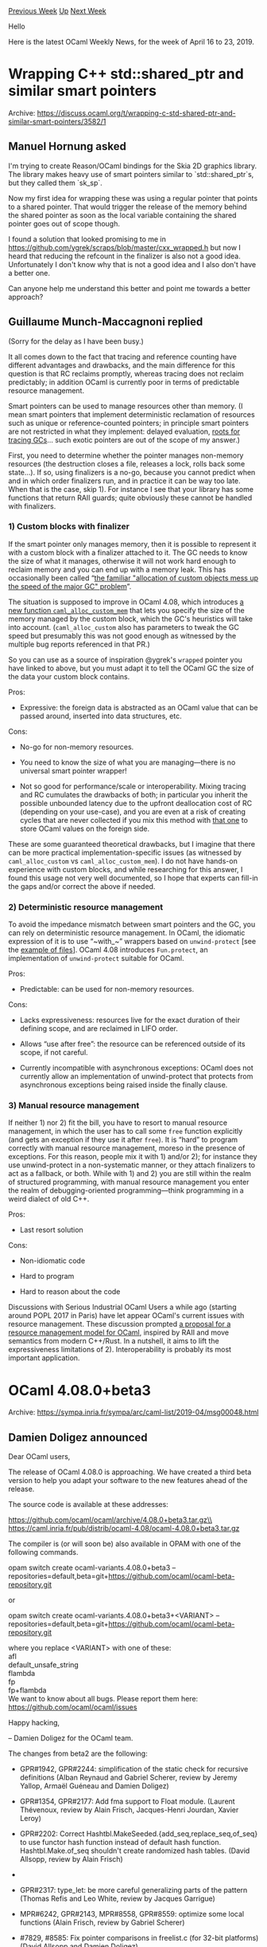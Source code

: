 #+OPTIONS: ^:nil
#+OPTIONS: html-postamble:nil
#+OPTIONS: num:nil
#+OPTIONS: toc:nil
#+OPTIONS: author:nil
#+HTML_HEAD: <style type="text/css">#table-of-contents h2 { display: none } .title { display: none } .authorname { text-align: right }</style>
#+HTML_HEAD: <style type="text/css">.outline-2 {border-top: 1px solid black;}</style>
#+TITLE: OCaml Weekly News
[[http://alan.petitepomme.net/cwn/2019.04.16.html][Previous Week]] [[http://alan.petitepomme.net/cwn/index.html][Up]] [[http://alan.petitepomme.net/cwn/2019.04.30.html][Next Week]]

Hello

Here is the latest OCaml Weekly News, for the week of April 16 to 23, 2019.

#+TOC: headlines 1


* Wrapping C++ std::shared_ptr and similar smart pointers
:PROPERTIES:
:CUSTOM_ID: 1
:END:
Archive: https://discuss.ocaml.org/t/wrapping-c-std-shared-ptr-and-similar-smart-pointers/3582/1

** Manuel Hornung asked


I'm trying to create Reason/OCaml bindings for the Skia 2D graphics library. The library makes heavy use of smart pointers similar to `std::shared_ptr`s, but they called them `sk_sp`.

Now my first idea for wrapping these was using a regular pointer that points to a shared pointer. That would trigger the release of the memory behind the shared pointer as soon as the local variable containing the shared pointer goes out of scope though.

I found a solution that looked promising to me in https://github.com/ygrek/scraps/blob/master/cxx_wrapped.h but now I heard that reducing the refcount in the finalizer is also not a good idea. Unfortunately I don't know why that is not a good idea and I also don't have a better one.

Can anyone help me understand this better and point me towards a better approach?
      

** Guillaume Munch-Maccagnoni replied


(Sorry for the delay as I have been busy.)

It all comes down to the fact that tracing and reference counting have different advantages and drawbacks, and the main difference for this question is that RC reclaims promptly, whereas tracing does not reclaim predictably; in addition OCaml is currently poor in terms of predictable resource management.

Smart pointers can be used to manage resources other than memory. (I mean smart pointers that implement deterministic reclamation of resources such as unique or reference-counted pointers; in principle smart pointers are not restricted in what they implement: delayed evaluation, [[http://manishearth.github.io/blog/2015/09/01/designing-a-gc-in-rust/][roots for tracing GCs]]... such exotic pointers are out of the scope of my answer.)

First, you need to determine whether the pointer manages non-memory resources (the destruction closes a file, releases a lock, rolls back some state...). If so, using finalizers is a no-go, because you cannot predict when and in which order finalizers run, and in practice it can be way too late. When that is the case, skip 1). For instance I see that your library has some functions that return RAII guards; quite obviously these cannot be handled with finalizers.

*** 1) Custom blocks with finalizer

If the smart pointer only manages memory, then it is possible to represent it with a custom block with a finalizer attached to it. The GC needs to know the size of what it manages, otherwise it will not work hard enough to reclaim memory and you can end up with a memory leak. This has occasionally been called “[[https://github.com/ocaml/ocaml/issues/7676][the familiar "allocation of custom objects mess up the speed of the major GC" problem]]”.

The situation is supposed to improve in OCaml 4.08, which introduces [[https://github.com/ocaml/ocaml/pull/1738][a new function ~caml_alloc_custom_mem~]]  that lets you specify the size of the memory managed by the custom block, which the GC's heuristics will take into account. (~caml_alloc_custom~ also has parameters to tweak the GC speed but presumably this was not good enough as witnessed by the multiple bug reports referenced in that PR.)

So you can use as a source of inspiration @ygrek's ~wrapped~ pointer you have linked to above, but you must adapt it to tell the OCaml GC the size of the data your custom block contains.

Pros:

- Expressive: the foreign data is abstracted as an OCaml value that can be passed around, inserted into data structures, etc.

Cons:

- No-go for non-memory resources.

- You need to know the size of what you are managing—there is no universal smart pointer wrapper!

- Not so good for performance/scale or interoperability. Mixing tracing and RC cumulates the drawbacks of both; in particular you inherit the possible unbounded latency due to the upfront deallocation cost of RC (depending on your use-case), and you are even at a risk of creating cycles that are never collected if you mix this method with [[https://discuss.ocaml.org/t/storing-an-ocaml-value-in-a-c-structure/3521][that one]] to store OCaml values on the foreign side.

These are some guaranteed theoretical drawbacks, but I imagine that there can be more practical implementation-specific issues (as witnessed by ~caml_alloc_custom~ vs ~caml_alloc_custom_mem~). I do not have hands-on experience with custom blocks, and while researching for this answer, I found this usage not very well documented, so I hope that experts can fill-in the gaps and/or correct the above if needed.


*** 2) Deterministic resource management

To avoid the impedance mismatch between smart pointers and the GC, you can rely on deterministic resource management. In OCaml, the idiomatic expression of it is to use “~with_~” wrappers based on ~unwind-protect~ [see the [[https://dev.realworldocaml.org/error-handling.html][example of files]]]. OCaml 4.08 introduces ~Fun.protect~, an implementation of ~unwind-protect~ suitable for OCaml.

Pros:

- Predictable: can be used for non-memory resources.

Cons:

- Lacks expressiveness: resources live for the exact duration of their defining scope, and are reclaimed in LIFO order.

- Allows “use after free”: the resource can be referenced outside of its scope, if not careful.

- Currently incompatible with asynchronous exceptions: OCaml does not currently allow an implementation of unwind-protect that protects from asynchronous exceptions being raised inside the finally clause.

*** 3) Manual resource management

If neither 1) nor 2) fit the bill, you have to resort to manual resource management, in which the user has to call some ~free~ function explicitly (and gets an exception if they use it after ~free~). It is “hard” to program correctly with manual resource management, moreso in the presence of exceptions. For this reason, people mix it with 1) and/or 2); for instance they use unwind-protect in a non-systematic manner, or they attach finalizers to act as a fallback, or both. While with 1) and 2) you are still within the realm of structured programming, with manual resource management you enter the realm of debugging-oriented programming—think programming in a weird dialect of old C++.

Pros:

- Last resort solution

Cons:

- Non-idiomatic code

- Hard to program

- Hard to reason about the code

Discussions with Serious Industrial OCaml Users a while ago (starting around POPL 2017 in Paris) have let appear OCaml's current issues with resource management. These discussion prompted [[https://discuss.ocaml.org/t/a-proposal-for-a-resource-management-model-for-ocaml/1680][a proposal for a resource management model for OCaml]], inspired by RAII and move semantics from modern C++/Rust. In a nutshell, it aims to lift the expressiveness limitations of 2).  Interoperability is probably its most important application.
      



* OCaml 4.08.0+beta3
:PROPERTIES:
:CUSTOM_ID: 2
:END:
Archive: https://sympa.inria.fr/sympa/arc/caml-list/2019-04/msg00048.html

** Damien Doligez announced


Dear OCaml users,

The release of OCaml 4.08.0 is approaching. We have created
a third beta version to help you adapt your software to the new features
ahead of the release.

The source code is available at these addresses:

 https://github.com/ocaml/ocaml/archive/4.08.0+beta3.tar.gz\\
 https://caml.inria.fr/pub/distrib/ocaml-4.08/ocaml-4.08.0+beta3.tar.gz

The compiler is (or will soon be) also available in OPAM with one of
the following commands.

opam switch create ocaml-variants.4.08.0+beta3 --repositories=default,beta=git+https://github.com/ocaml/ocaml-beta-repository.git

or

opam switch create ocaml-variants.4.08.0+beta3+<VARIANT> --repositories=default,beta=git+https://github.com/ocaml/ocaml-beta-repository.git

 where you replace <VARIANT> with one of these:\\
   afl\\
   default_unsafe_string\\
   flambda\\
   fp\\
   fp+flambda\\

We want to know about all bugs. Please report them here:
 https://github.com/ocaml/ocaml/issues

Happy hacking,

-- Damien Doligez for the OCaml team.


The changes from beta2 are the following:

- GPR#1942, GPR#2244: simplification of the static check for recursive definitions (Alban Reynaud and Gabriel Scherer, review by Jeremy Yallop, Armaël Guéneau and Damien Doligez)

- GPR#1354, GPR#2177: Add fma support to Float module. (Laurent Thévenoux, review by Alain Frisch, Jacques-Henri Jourdan, Xavier Leroy)

- GPR#2202: Correct Hashtbl.MakeSeeded.{add_seq,replace_seq,of_seq} to use functor hash function instead of default hash function. Hashtbl.Make.of_seq shouldn't create randomized hash tables. (David Allsopp, review by Alain Frisch)

- * PR#4208, PR#4229, PR#4839, PR#6462, PR#6957, PR#6950, GPR#1063, GPR#2176, GPR#2297: Make (nat)dynlink sound. (Mark Shinwell, Leo White, Nicolás Ojeda Bär, Pierre Chambart)

- GPR#2317: type_let: be more careful generalizing parts of the pattern (Thomas Refis and Leo White, review by Jacques Garrigue)

- MPR#6242, GPR#2143, MPR#8558, GPR#8559: optimize some local functions (Alain Frisch, review by Gabriel Scherer)

- #7829, #8585: Fix pointer comparisons in freelist.c (for 32-bit platforms) (David Allsopp and Damien Doligez)

- #8567, #8569: on ARM64, use 32-bit loads to access caml_backtrace_active (Xavier Leroy, review by Mark Shinwell and Greta Yorsh)

- #8568: Fix a memory leak in mmapped bigarrays (Damien Doligez, review by Xavier Leroy and Jérémie Dimino)

- MPR#7548: printf example in the tutorial part of the manual (Kostikova Oxana, rewiew by Gabriel Scherer, Florian Angeletti, Marcello Seri and Armaël Guéneau)

- MPR#7547, GPR#2273: Tutorial on Lazy expressions and patterns in OCaml Manual (Ulugbek Abdullaev, review by Florian Angeletti and Gabriel Scherer)

- GPR#8508: refresh \moduleref macro (Florian Angeletti, review by Gabriel Scherer)

- MPR#7919, GPR#2311: Fix assembler detection in configure (Sébastien Hinderer, review by David Allsopp)

- GPR#2295: Restore support for bytecode target XLC/AIX/Power (Konstantin Romanov, review by Sébastien Hinderer and David Allsopp)

- GPR#8528: get rid of the direct call to the C preprocessor in the testsuite (Sébastien Hinderer, review by David Allsopp)

- Issue #7938, GPR #8532: Fix alignment detection for ints on 32-bits platforms (Sébastien Hinderer, review by Xavier Leroy)

- * GPR#8533: Remove some unused configure tests (Stephen Dolan, review by David Allsopp and Sébastien Hinderer)

- GPR#2207,#8604: Add opam files to allow pinning (Leo White, Greta Yorsh, review by Gabriel Radanne)

- MPR#7835, GPR#1980, GPR#8548, GPR#8586: separate scope from stamp in idents and explicitly rescope idents when substituting signatures. (Thomas Refis, review by Jacques Garrigue and Leo White)

- #8550, #8552: Soundness issue with class generalization (Jacques Garrigue, review by Leo White and Thomas Refis, report by Jeremy Yallop)
      



* Menhir and preserving comments from source
:PROPERTIES:
:CUSTOM_ID: 3
:END:
Archive: https://discuss.ocaml.org/t/menhir-and-preserving-comments-from-source/3686/1

** Chet Murthy asked


I've used ocamlyacc over the years a lot, and menhir in a couple of projects (including a big one I'm working on right now).  I've also used camlp4/camlp5's stream-parsers in a *ton* of projects.  And of course, with ocamllex and sedlexing.  I find that with stream-parsers, it's easy to arrange for preserving lexical positions in tokens, and then carrying that across to the parse-tree.  To wit,
#+begin_src ocaml
...
type basic_token = ...... ;;
type token = basic_token * lexical_position_info_t ;;
...
#+end_src

and then in your stream parser, you pattern-match on the first component, e.g.
#+begin_src ocaml
...
parser [< .... ; '(Tstring s, _) ; ... >] -> yadda yadda
...
#+end_src

But with menhir (and ocamlyacc) it seems like, you need to embed the lexical position info in the token, e.g.
#+begin_src ocaml
...
type basic_token =
| Tstring of lexicai_position_info_t * string
| Tsemi of lexical_position_info_t
etc
...
#+end_src

Is there some trick I'm missing, for how to use camlyacc/menhir in a manner that allows preserving this positional information during the parse?
      

** gasche replied


To have location/position information in the AST: the standard approach I'm familiar with is not to embed position information in the tokens, but to query it from the lexer or parser at the place where you build your AST values in the parser actions. When using ocamlyacc, I use the ~Lexing~ module for this (~Lexing.lexeme_{start,end}_p~), when using Menhir I use its special symbols ~${start,end}pos~, ~${start,end}pos(n)~, ~$loc~, ~$loc(n)~.

To preserve comments, an approach we use in the OCaml compiler (where comments that are docstrings are kept in the AST) is to have a global table of comments, that is filled by the Lexer, and accessed from parsing actions (there is a function that says basically "collect all the comments from the last time you were called to <this position>").
      



* ppx_protocol_conv 5.0.0
:PROPERTIES:
:CUSTOM_ID: 4
:END:
Archive: https://discuss.ocaml.org/t/ann-ppx-protocol-conv-5-0-0/3692/1

** Anders Fugmann announced


It is my pleasure to announce the release of [[https://github.com/anders.fugmann/ppx_protocol_conv][Ppx_protocol_conv]] version 5.0.0.

Ppx_protocol_conv is a syntax extension to generate functions to serialize and de-serialize ocaml types. The ppx itself does not contain any protocol specific code, but relies on user defined 'drivers' to define serialization and de-serialiazation of basic types and structures.

The library comes with multiple pre-defined drivers:
- ppx_protocol_conv_json (Yojson.Safe.json)
- ppx_protocol_conv_jsonm (Ezjson.value)
- ppx_protocol_conv_msgpack (Msgpck.t)
- ppx_protocol_conv_xml-light (Xml.xml)
- ppx_protocol_conv_yaml (Yaml.value)

The library is based on ppxlib and is is compatible with base v0.12.
Release 5.0.0 is available through opam.

The project homepage is: https://github.com/andersfugmann/ppx_protocol_conv

The project's [[https://github.com/andersfugmann/ppx_protocol_conv/wiki][wiki pages]] contains some more information on how to use the library and existing drivers and on how to write you own drivers.

*Noteworthy Change*
This release includes a major rewrite of the core of the library to allow more control by user supplied drivers over the serialization and de-serialization of types. These changes breaks backward compatibility.

The json driver (~Ppx_protocol_conv_json~) has been updated to be compatible with the serialization format of ppx_deriving_yojson, supporting both ~[@key]~, ~[@name]~ and ~[@default]~ attributes, and can be used as a replacement for ~ppx_deriving_yojson~ with few modifications.

Deserialization functions now returns a ~result~ type. Old support for exception type errors is available in functions with the ~_exn~ suffix.
For a complete list of changes, see the [[https://github.com/andersfugmann/ppx_protocol_conv/blob/master/Changelog][Changelog]].

As always, comments, suggestions and PRs are more than welcome.
      



* Orsetto: structured data interchange languages (preview release)
:PROPERTIES:
:CUSTOM_ID: 5
:END:
Archive: https://discuss.ocaml.org/t/ann-orsetto-structured-data-interchange-languages-preview-release/3304/6

** james woodyatt announced


I have now released ~~preview4~ which resolves Issue [[https://bitbucket.org/jhw/orsetto/issues/8/ocaml-407-the-new-stdlibseqt-is][#8]] /OCaml 4.07: the new Stdlib.Seq.t is functionally equivalent to Cf_seq.t/. For OCaml 4.06, this introduces an external dependency on the *seq* compatibility package. I've also checked that documentary comments are available with *odig*, so this might be the last preview release before 1.0. (It depends on whether I decide to remove the support for the *ppx_let* syntax extension.)
      

** james woodyatt then added


> It depends on whether I decide to remove the support for the  *ppx_let*  syntax extension.

I've thought about this, and I will not be removing support for the *ppx_let* syntax extension. I plan to /deprecate/ it when OCaml 4.08 is released, but it will be retained while I continue supporting OCaml 4.06 and 4.07.
      



* Searching for functions
:PROPERTIES:
:CUSTOM_ID: 6
:END:
Archive: https://discuss.ocaml.org/t/searching-for-functions/3698/1

** Jordan Mackie announced


OCaml newbie here - coming from Haskell land out of curiosity.

I'm curious how you guys find your way around stdlib/packages etc?

Example: I'm writing a script and I want to lookup an environment variable. I know there's probably some function along the lines of  ~get_env~ somewhere, so I'd like to know where it is and what type it has. In Haskell I'd do a hoogle search along the lines of https://www.stackage.org/lts-13.18/hoogle?q=getenv - what would be my process in OCaml?

I tried googling "get env var in Ocaml" - first hit is a link to stdlib, but I'm using base. It did at least give me the hint that ~Sys~ is a relevant namespace, so I go and look at the docs for ~Base.Sys~ (many clicks later - https://ocaml.janestreet.com/ocaml-core/latest/doc/base/Base/Sys/index.html) but ~getenv~ isn't listed. But it is apparently there...

There must be a better way?
      

** Yawar Amin


The Hoogle equivalent for OCaml is called odig: https://erratique.ch/software/odig . You can install it locally and have it generate documentation for all installed packages. However, generated documentation is not globally searchable (see last point). Besides that, there are a few other strategies:

- Familiarize yourself with the standard library that ships with every OCaml distribution: https://caml.inria.fr/pub/docs/manual-ocaml/libref/ . This is the equivalent of Haskell's ~base~ package. The ~Prelude~ equivalent module is called ~Pervasives~. You will find the ~Sys~ module here, and ~getenv~ in there.
- Keep http://opam.ocaml.org/packages/ handy for when you're given a package name to look up. Package documentation is mostly not uploaded to a central location like Haddock. (But people have been talking about setting that up at docs.ocaml.org.) You'll probably need to open up and search through ~.mli~ files once in a while.
- The old-style ocamldoc documentation pages (like the standard library I linked above) have very handy pages indexing types, values, and modules. However, the newer odoc documentation pages which are becoming the de facto standard do not, as of yet. There are a couple of issues tracking this.
      



* Other OCaml News
:PROPERTIES:
:CUSTOM_ID: 7
:END:
** From the ocamlcore planet blog


Here are links from many OCaml blogs aggregated at [[http://ocaml.org/community/planet/][OCaml Planet]].

- [[https://functionaljobs.com/jobs/9165-ocaml-developer-at-ahrefs][OCaml Developer at Ahrefs (Full-time)]]
- [[https://blog.janestreet.com/learning-ml-depth-first/][Learning ML Depth-First]]
      



* Old CWN
:PROPERTIES:
:UNNUMBERED: t
:END:

If you happen to miss a CWN, you can [[mailto:alan.schmitt@polytechnique.org][send me a message]] and I'll mail it to you, or go take a look at [[http://alan.petitepomme.net/cwn/][the archive]] or the [[http://alan.petitepomme.net/cwn/cwn.rss][RSS feed of the archives]].

If you also wish to receive it every week by mail, you may subscribe [[http://lists.idyll.org/listinfo/caml-news-weekly/][online]].

#+BEGIN_authorname
[[http://alan.petitepomme.net/][Alan Schmitt]]
#+END_authorname

